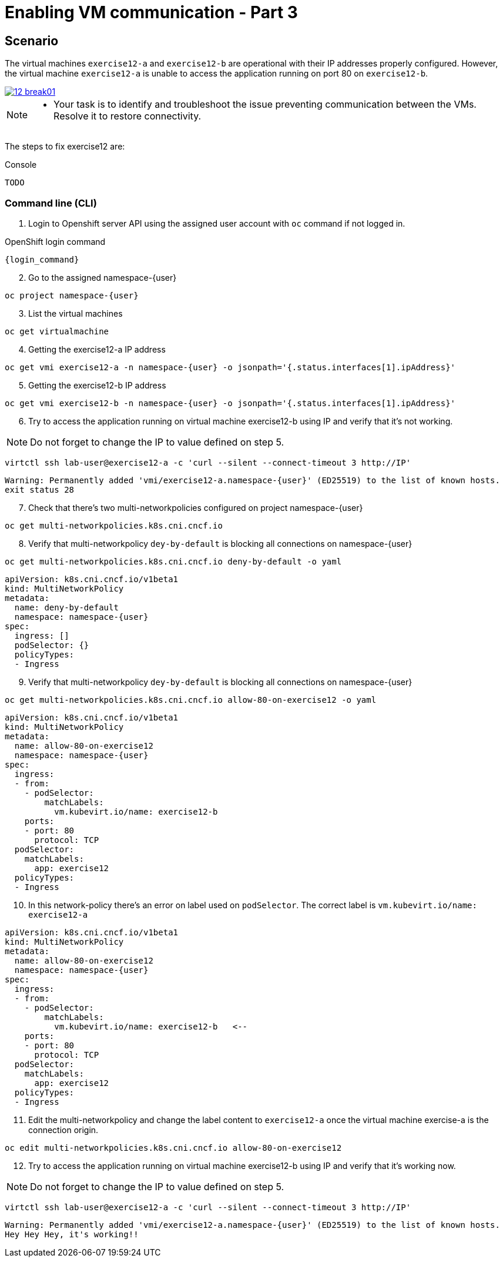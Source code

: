 [#fix]
= Enabling VM communication - Part 3

== Scenario

The virtual machines `exercise12-a` and `exercise12-b` are operational with their IP addresses properly configured. However, the virtual machine `exercise12-a` is unable to access the application running on port 80 on `exercise12-b`.

++++
<a href="_images/exercise12/12-break01.png" target="_blank" class="popup">
++++
image::exercise12/12-break01.png[]
++++
</a>
++++

[NOTE]
====
* Your task is to identify and troubleshoot the issue preventing communication between the VMs. Resolve it to restore connectivity.
====


The steps to fix exercise12 are:

.Console
----
TODO
----

=== Command line (CLI)

1. Login to Openshift server API using the assigned user account with `oc` command if not logged in.

.OpenShift login command
[source,sh,role=execute,subs="attributes"]
----
{login_command}
----

[start=2]
2. Go to the assigned namespace-{user}

[source,sh,role=execute,subs="attributes"]
----
oc project namespace-{user}
----

[start=3]
3. List the virtual machines


[source,sh,role=execute,subs="attributes"]
----
oc get virtualmachine
----

[start=4]
4. Getting the exercise12-a IP address 

[source,sh,role=execute,subs="attributes"]
----
oc get vmi exercise12-a -n namespace-{user} -o jsonpath='{.status.interfaces[1].ipAddress}'
----

[start=5]
5. Getting the exercise12-b IP address 

[source,sh,role=execute,subs="attributes"]
----
oc get vmi exercise12-b -n namespace-{user} -o jsonpath='{.status.interfaces[1].ipAddress}'
----

[start=6]
6. Try to access the application running on virtual machine exercise12-b using IP and verify that it's not working.

NOTE:  Do not forget to change the IP to value defined on step 5.

[source,sh,role=execute,subs="attributes"]
----
virtctl ssh lab-user@exercise12-a -c 'curl --silent --connect-timeout 3 http://IP'
----

[source,subs="attributes"]
----
Warning: Permanently added 'vmi/exercise12-a.namespace-{user}' (ED25519) to the list of known hosts.
exit status 28
----


[start=7]
7. Check that there's two multi-networkpolicies configured on project namespace-{user}

[source,sh,role=execute,subs="attributes"]
----
oc get multi-networkpolicies.k8s.cni.cncf.io
----

[start=8]
8. Verify that multi-networkpolicy `dey-by-default` is blocking all connections on namespace-{user}

[source,sh,role=execute,subs="attributes"]
----
oc get multi-networkpolicies.k8s.cni.cncf.io deny-by-default -o yaml
----

[source,subs="attributes"]
----
apiVersion: k8s.cni.cncf.io/v1beta1
kind: MultiNetworkPolicy
metadata:
  name: deny-by-default
  namespace: namespace-{user}
spec:
  ingress: []
  podSelector: {}
  policyTypes:
  - Ingress
----

[start=9]
9. Verify that multi-networkpolicy `dey-by-default` is blocking all connections on namespace-{user}

[source,sh,role=execute,subs="attributes"]
----
oc get multi-networkpolicies.k8s.cni.cncf.io allow-80-on-exercise12 -o yaml
----

[source,subs="attributes"]
----
apiVersion: k8s.cni.cncf.io/v1beta1
kind: MultiNetworkPolicy
metadata:
  name: allow-80-on-exercise12
  namespace: namespace-{user}
spec:
  ingress:
  - from:
    - podSelector:
        matchLabels:
          vm.kubevirt.io/name: exercise12-b
    ports:
    - port: 80
      protocol: TCP
  podSelector:
    matchLabels:
      app: exercise12
  policyTypes:
  - Ingress
----


[start=10]
10. In this network-policy there's an error on label used on `podSelector`. The correct label is `vm.kubevirt.io/name: exercise12-a`

[source,subs="attributes"]
----
apiVersion: k8s.cni.cncf.io/v1beta1
kind: MultiNetworkPolicy
metadata:
  name: allow-80-on-exercise12
  namespace: namespace-{user}
spec:
  ingress:
  - from:
    - podSelector:
        matchLabels:
          vm.kubevirt.io/name: exercise12-b   <--
    ports:
    - port: 80
      protocol: TCP
  podSelector:
    matchLabels:
      app: exercise12
  policyTypes:
  - Ingress
----

[start=11]
11. Edit the multi-networkpolicy and change the label content to `exercise12-a` once the virtual machine exercise-a is the connection origin.

[source,sh,role=execute,subs="attributes"]
----
oc edit multi-networkpolicies.k8s.cni.cncf.io allow-80-on-exercise12
----

[start=12]
12. Try to access the application running on virtual machine exercise12-b using IP and verify that it's working now. 

NOTE:  Do not forget to change the IP to value defined on step 5.

[source,sh,role=execute,subs="attributes"]
----
virtctl ssh lab-user@exercise12-a -c 'curl --silent --connect-timeout 3 http://IP'
----

[source,subs="attributes"]
----
Warning: Permanently added 'vmi/exercise12-a.namespace-{user}' (ED25519) to the list of known hosts.
Hey Hey Hey, it's working!!
----





